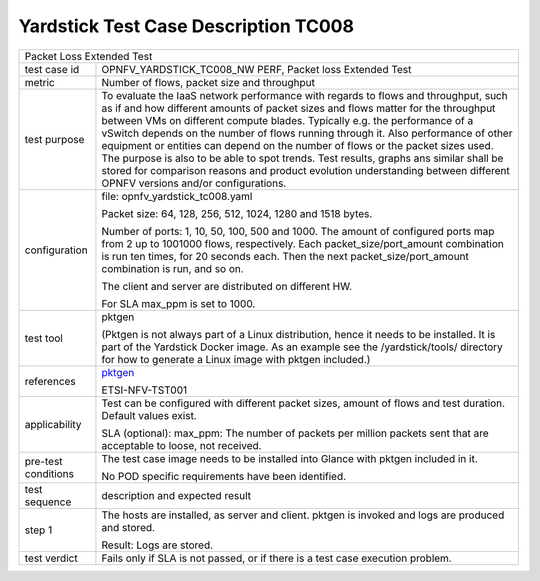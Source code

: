 *************************************
Yardstick Test Case Description TC008
*************************************

.. _pktgen: https://www.kernel.org/doc/Documentation/networking/pktgen.txt

+-----------------------------------------------------------------------------+
|Packet Loss Extended Test                                                    |
|                                                                             |
+--------------+--------------------------------------------------------------+
|test case id  | OPNFV_YARDSTICK_TC008_NW PERF, Packet loss Extended Test     |
|              |                                                              |
+--------------+--------------------------------------------------------------+
|metric        | Number of flows, packet size and throughput                  |
|              |                                                              |
+--------------+--------------------------------------------------------------+
|test purpose  | To evaluate the IaaS network performance with regards to     |
|              | flows and throughput, such as if and how different amounts   |
|              | of packet sizes and flows matter for the throughput between  |
|              | VMs on different compute blades. Typically e.g. the          |
|              | performance of a vSwitch                                     |
|              | depends on the number of flows running through it. Also      |
|              | performance of other equipment or entities can depend        |
|              | on the number of flows or the packet sizes used.             |
|              | The purpose is also to be able to spot trends. Test results, |
|              | graphs ans similar shall be stored for comparison reasons and|
|              | product evolution understanding between different OPNFV      |
|              | versions and/or configurations.                              |
|              |                                                              |
+--------------+--------------------------------------------------------------+
|configuration | file: opnfv_yardstick_tc008.yaml                             |
|              |                                                              |
|              | Packet size: 64, 128, 256, 512, 1024, 1280 and 1518 bytes.   |
|              |                                                              |
|              | Number of ports: 1, 10, 50, 100, 500 and 1000. The amount of |
|              | configured ports map from 2 up to 1001000 flows,             |
|              | respectively. Each packet_size/port_amount combination is run|
|              | ten times, for 20 seconds each. Then the next                |
|              | packet_size/port_amount combination is run, and so on.       |
|              |                                                              |
|              | The client and server are distributed on different HW.       |
|              |                                                              |
|              | For SLA max_ppm is set to 1000.                              |
|              |                                                              |
+--------------+--------------------------------------------------------------+
|test tool     | pktgen                                                       |
|              |                                                              |
|              | (Pktgen is not always part of a Linux distribution, hence it |
|              | needs to be installed. It is part of the Yardstick Docker    |
|              | image.                                                       |
|              | As an example see the /yardstick/tools/ directory for how    |
|              | to generate a Linux image with pktgen included.)             |
|              |                                                              |
+--------------+--------------------------------------------------------------+
|references    | pktgen_                                                      |
|              |                                                              |
|              | ETSI-NFV-TST001                                              |
|              |                                                              |
+--------------+--------------------------------------------------------------+
|applicability | Test can be configured with different packet sizes, amount   |
|              | of flows and test duration. Default values exist.            |
|              |                                                              |
|              | SLA (optional): max_ppm: The number of packets per million   |
|              | packets sent that are acceptable to loose, not received.     |
|              |                                                              |
+--------------+--------------------------------------------------------------+
|pre-test      | The test case image needs to be installed into Glance        |
|conditions    | with pktgen included in it.                                  |
|              |                                                              |
|              | No POD specific requirements have been identified.           |
|              |                                                              |
+--------------+--------------------------------------------------------------+
|test sequence | description and expected result                              |
|              |                                                              |
+--------------+--------------------------------------------------------------+
|step 1        | The hosts are installed, as server and client. pktgen is     |
|              | invoked and logs are produced and stored.                    |
|              |                                                              |
|              | Result: Logs are stored.                                     |
|              |                                                              |
+--------------+--------------------------------------------------------------+
|test verdict  | Fails only if SLA is not passed, or if there is a test case  |
|              | execution problem.                                           |
|              |                                                              |
+--------------+--------------------------------------------------------------+
